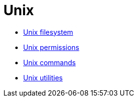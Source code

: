 = Unix

* link:./filesystem.adoc[Unix filesystem]
* link:./permissions.adoc[Unix permissions]
* link:./commands/README.adoc[Unix commands]
* link:./utilities/README.adoc[Unix utilities]
